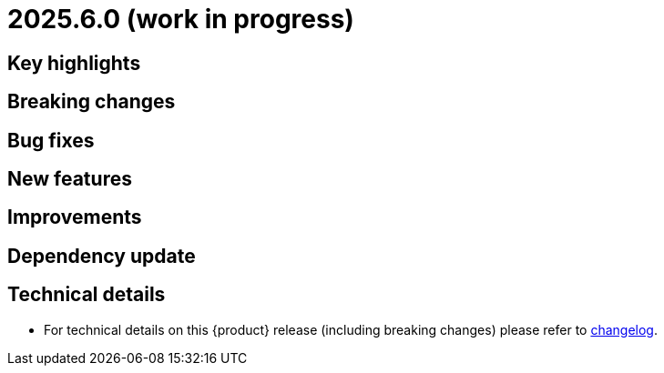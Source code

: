 = 2025.6.0 (work in progress)
 
== Key highlights

== Breaking changes

== Bug fixes

== New features

== Improvements

== Dependency update

== Technical details

* For technical details on this {product} release (including breaking changes) please refer to https://github.com/eclipse-syson/syson/blob/main/CHANGELOG.adoc[changelog].
